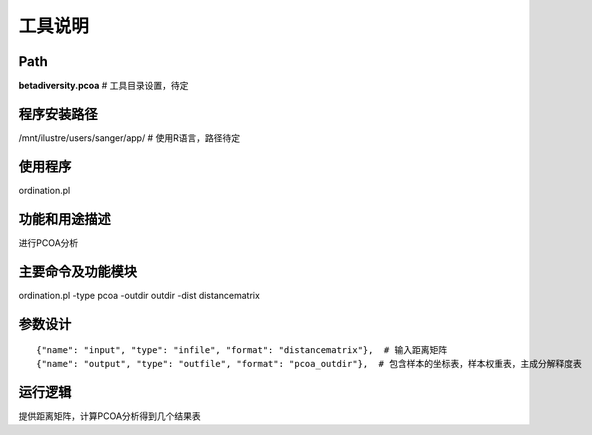 
工具说明
==========================

Path
-----------

**betadiversity.pcoa**  # 工具目录设置，待定

程序安装路径
-----------------------------------

/mnt/ilustre/users/sanger/app/  # 使用R语言，路径待定

使用程序
-----------------------------------

ordination.pl

功能和用途描述
-----------------------------------

进行PCOA分析

主要命令及功能模块
-----------------------------------

ordination.pl -type pcoa -outdir outdir -dist distancematrix

参数设计
-----------------------------------

::

            {"name": "input", "type": "infile", "format": "distancematrix"},  # 输入距离矩阵
            {"name": "output", "type": "outfile", "format": "pcoa_outdir"},  # 包含样本的坐标表，样本权重表，主成分解释度表

运行逻辑
-----------------------------------

提供距离矩阵，计算PCOA分析得到几个结果表




